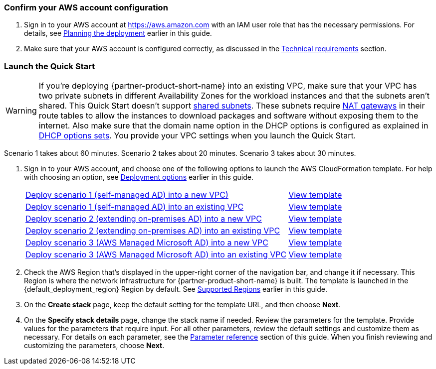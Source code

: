 // We need to work around Step numbers here if we are going to potentially exclude the AMI subscription
=== Confirm your AWS account configuration

. Sign in to your AWS account at https://aws.amazon.com with an IAM user role that has the necessary permissions. For details, see link:#_planning_the_deployment[Planning the deployment] earlier in this guide.
. Make sure that your AWS account is configured correctly, as discussed in the link:#_technical_requirements[Technical requirements] section.

// Optional based on Marketplace listing. Not to be edited
ifdef::marketplace_subscription[]
=== Subscribe to the {partner-product-short-name} AMI

This Quick Start requires a subscription to the AMI for {partner-product-short-name} in AWS Marketplace.

. Sign in to your AWS account.
. {marketplace_listing_url}[Open the page for the {partner-product-short-name} AMI in AWS Marketplace], and then choose *Continue to Subscribe*.
. Review the terms and conditions for software usage, and then choose *Accept Terms*. +
  A confirmation page loads, and an email confirmation is sent to the account owner. For detailed subscription instructions, see the https://aws.amazon.com/marketplace/help/200799470[AWS Marketplace documentation^].

. When the subscription process is complete, exit out of AWS Marketplace without further action. *Do not* provision the software from AWS Marketplace—the Quick Start deploys the AMI for you.
endif::marketplace_subscription[]
// \Not to be edited

=== Launch the Quick Start
// Adapt the following warning to your Quick Start.
WARNING: If you’re deploying {partner-product-short-name} into an existing VPC, make sure that your VPC has two private subnets in different Availability Zones for the workload instances and that the subnets aren’t shared. This Quick Start doesn’t support https://docs.aws.amazon.com/vpc/latest/userguide/vpc-sharing.html[shared subnets^]. These subnets require https://docs.aws.amazon.com/vpc/latest/userguide/vpc-nat-gateway.html[NAT gateways^] in their route tables to allow the instances to download packages and software without exposing them to the internet. Also make sure that the domain name option in the DHCP options is configured as explained in http://docs.aws.amazon.com/AmazonVPC/latest/UserGuide/VPC_DHCP_Options.html[DHCP options sets^]. You provide your VPC settings when you launch the Quick Start.

Scenario 1 takes about 60 minutes. Scenario 2 takes about 20 minutes. Scenario 3 takes about 30 minutes.

. Sign in to your AWS account, and choose one of the following options to launch the AWS CloudFormation template. For help with choosing an option, see link:#_deployment_options[Deployment options] earlier in this guide.
+
[cols="3,1"]
|===
^|https://fwd.aws/EdwmE[Deploy scenario 1 (self-managed AD) into a new VPC)^]
^|https://github.com/aws-quickstart/quickstart-microsoft-activedirectory/blob/main/templates/ad-main-1.template[View template^]

^|https://fwd.aws/eKBrm[Deploy scenario 1 (self-managed AD) into an existing VPC^]
^|https://github.com/aws-quickstart/quickstart-microsoft-activedirectory/blob/main/templates/ad-1.template[View template^]

^|https://fwd.aws/AEBD7[Deploy scenario 2 (extending on-premises AD) into a new VPC^]
^|https://github.com/aws-quickstart/quickstart-microsoft-activedirectory/blob/main/templates/ad-main-2.template[View template^]

^|https://fwd.aws/KGgYW[Deploy scenario 2 (extending on-premises AD) into an existing VPC^]
^|https://github.com/aws-quickstart/quickstart-microsoft-activedirectory/blob/main/templates/ad-2.template[View template^]

^|https://fwd.aws/EqwrE[Deploy scenario 3 (AWS Managed Microsoft AD) into a new VPC^]
^|https://github.com/aws-quickstart/quickstart-microsoft-activedirectory/blob/main/templates/ad-main-3.template[View template^]

^|https://fwd.aws/RgvXr[Deploy scenario 3 (AWS Managed Microsoft AD) into an existing VPC^]
^|https://github.com/aws-quickstart/quickstart-microsoft-activedirectory/blob/main/templates/ad-3.template[View template^]
|===
+
. Check the AWS Region that’s displayed in the upper-right corner of the navigation bar, and change it if necessary. This Region is where the network infrastructure for {partner-product-short-name} is built. The template is launched in the {default_deployment_region} Region by default. See link:#_supported_regions[Supported Regions] earlier in this guide.
. On the *Create stack* page, keep the default setting for the template URL, and then choose *Next*.
. On the *Specify stack details* page, change the stack name if needed. Review the parameters for the template. Provide values for the parameters that require input. For all other parameters, review the default settings and customize them as necessary. For details on each parameter, see the link:#_parameter_reference[Parameter reference] section of this guide. When you finish reviewing and customizing the parameters, choose *Next*. 

